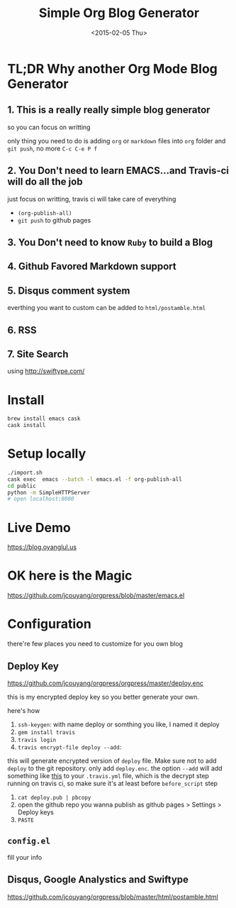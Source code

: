 #+TITLE: Simple Org Blog Generator
#+DATE: <2015-02-05 Thu>

[[https://travis-ci.org/jcouyang/blog][https://api.travis-ci.org/jcouyang/blog.svg]]

* TL;DR Why another Org Mode Blog Generator

** 1. This is a *really* *really simple* blog generator
so you can focus on writting

only thing you need to do is adding =org= or =markdown= files into =org= folder and =git push=, no more =C-c C-e P f=
** 2. You Don't need to learn EMACS...and Travis-ci will do all the job
just focus on writting, travis ci will take care of everything 
- =(org-publish-all)=
- =git push= to github pages
** 3. You Don't need to know =Ruby= to build a Blog

** 4. Github Favored Markdown support

** 5. Disqus comment system
everthing you want to custom can be added to =html/postamble.html=
** 6. RSS

** 7. Site Search
using [[http://swiftype.com/]]

* Install
#+BEGIN_SRC sh
brew install emacs cask
cask install
#+END_SRC

* Setup locally
#+BEGIN_SRC sh
./import.sh
cask exec  emacs --batch -l emacs.el -f org-publish-all
cd public
python -m SimpleHTTPServer
# open localhost:8000
#+END_SRC

* Live Demo
https://blog.oyanglul.us

* OK here is the Magic
https://github.com/jcouyang/orgpress/blob/master/emacs.el

* Configuration
there're few places you need to customize for you own blog

** Deploy Key
https://github.com/jcouyang/orgpress/orgpress/master/deploy.enc

this is my encrypted deploy key so you better generate your own.

here's how

1. =ssh-keygen=: 
 with name deploy or somthing you like, I named it deploy
2. =gem install travis=
3. =travis login=
4. =travis encrypt-file deploy --add=:
this will generate encrypted version of =deploy= file. Make sure not to add =deploy= to the git repository. only add =deploy.enc=. the option =--add= will add something like [[https://github.com/jcouyang/blog/blob/master/.travis.yml#L6][this]] to your =.travis.yml= file, which is the decrypt step running on travis ci, so make sure it's at least before =before_script= step
5. =cat deploy.pub | pbcopy=
6. open the github repo you wanna publish as github pages > Settings > Deploy keys
7.  =PASTE=
** =config.el=
fill your info

** Disqus, Google Analystics and Swiftype
https://github.com/jcouyang/orgpress/blob/master/html/postamble.html
